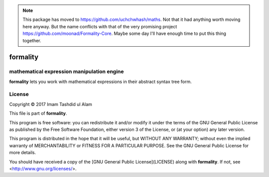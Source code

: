 .. note::
   This package has moved to https://github.com/uchchwhash/maths.
   Not that it had anything worth moving here anyway.
   But the name conflicts with that of the very promising project
   https://github.com/moonad/Formality-Core.
   Maybe some day I'll have enough time to put this thing together.

formality
=========

mathematical expression manipulation engine
-------------------------------------------

.. image:: https://img.shields.io/pypi/v/formality.svg
    :target: https://pypi.python.org/pypi/formality
    :alt: Latest PyPI version

.. image:: https://travis-ci.org/uchchwhash/formality.png
   :target: https://travis-ci.org/uchchwhash/formality
   :alt: Latest Travis CI build status

**formality** lets you work with mathematical expressions in their
abstract syntax tree form.

License
-------
Copyright © 2017 Imam Tashdid ul Alam

This file is part of **formality**.

This program is free software: you can redistribute it and/or modify
it under the terms of the GNU General Public License as published by
the Free Software Foundation, either version 3 of the License, or
(at your option) any later version.

This program is distributed in the hope that it will be useful,
but WITHOUT ANY WARRANTY; without even the implied warranty of
MERCHANTABILITY or FITNESS FOR A PARTICULAR PURPOSE.  See the
GNU General Public License for more details.

You should have received a copy of the
[GNU General Public License](LICENSE) along with **formality**.
If not, see <http://www.gnu.org/licenses/>.

